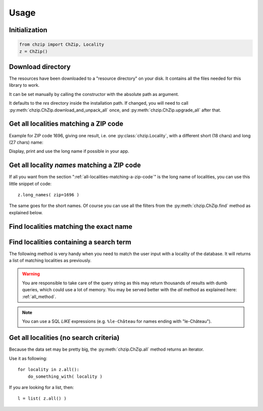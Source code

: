 .. _usage:

Usage
=====

Initialization
--------------

.. code-block:: python

    from chzip import ChZip, Locality
    z = ChZip()

.. _download-dir:

Download directory
------------------

The resources have been downloaded to a "resource directory" on your disk.
It contains all the files needed for this library to work.

It can be set manually by calling the constructor with the absolute path
as argument.

It defaults to the `res` directory inside the installation path.
If changed, you will need to call 
:py:meth:`chzip.ChZip.download_and_unpack_all` once, and 
:py:meth:`chzip.ChZip.upgrade_all` after that.


.. _all-localities-matching-a-zip-code:

Get all localities matching a ZIP code
---------------------------------------

Example for ZIP code 1696, giving one result, i.e. one
:py:class:`chzip.Locality`, with a different short (18 chars) and
long (27 chars) name:

.. testcode::

    > results = z.find( zip=1696 )
    [<Locality[short_name='Vuisternens-Ogoz',
              long_name='Vuisternens-en-Ogoz',
              canton='FR']>]

    > results[0].long_name
    "Vuisternens-en-Ogoz"

..    > results[0]['long_name']
..    "Vuisternens-en-Ogoz"

Display, print and use the long name if possible in your app.


Get all locality *names* matching a ZIP code
--------------------------------------------

If all you want from the section ":ref:`all-localities-matching-a-zip-code`" is
the long name of localities, you can use this little snippet of code::

    z.long_names( zip=1696 )

The same goes for the short names. Of course you can use all the filters from
the :py:meth:`chzip.ChZip.find` method as explained below.

.. seealso::  :py:attr:`chzip.Locality.long_name` and 
    :py:attr:`chzip.Locality.short_name`
    to understand the difference of both formats.


Find localities matching the exact name
----------------------------------------

.. testcode::

    > z.find( long_name='Vuisternens-en-Ogoz' )

    [<Locality[short_name='Vuisternens-Ogoz',
    long_name='Vuisternens-en-Ogoz',
    canton='FR']>]

Find localities containing a search term
-----------------------------------------

The following method is very handy when you need to match the user input
with a locality of the database. It will returns a list of matching localities
as previously. 

.. testcode::

    > z.find( long_name_like='Vuisternens-en-Ogoz' )
    [<Locality[short_name='Vuisternens-Ogoz',
               long_name='Vuisternens-en-Ogoz',
               canton='FR']>]

.. warning:: 

    You are responsible to take care of the query string as
    this may return thousands of results with dumb queries, which could use a lot
    of memory. You may be served better with the `all` method as explained here:
    :ref:`all_method`.

.. note:: 

    You can use a SQL *LIKE* expressions (e.g. ``%le-Château`` for names ending with
    "le-Château").

.. _all_method:

Get all localities (no search criteria)
---------------------------------------

Because the data set may be pretty big, the :py:meth:`chzip.ChZip.all` method
returns an iterator.

Use it as following::

    for locality in z.all():
        do_something_with( locality )

If you are looking for a list, then::

    l = list( z.all() )

